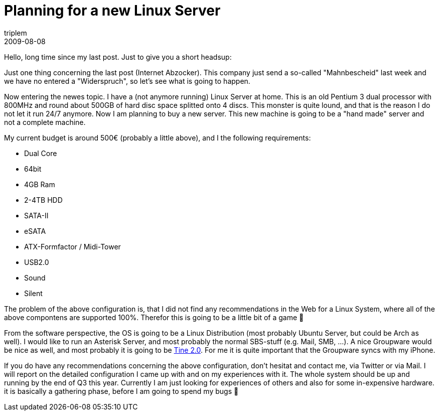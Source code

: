 = Planning for a new Linux Server
triplem
2009-08-08
:jbake-type: post
:jbake-status: published
:jbake-tags: Linux

Hello, long time since my last post. Just to give you a short headsup:

Just one thing concerning the last post (Internet Abzocker). This company just send a so-called "Mahnbescheid" last week and we have no entered a "Widerspruch", so let's see what is going to happen.

Now entering the newes topic. I have a (not anymore running) Linux Server at home. This is an old Pentium 3 dual processor with 800MHz and round about 500GB of hard disc space splitted onto 4 discs. This monster is quite lound, and that is the reason I do not let it run 24/7 anymore. Now I am planning to buy a new server. This new machine is going to be a "hand made" server and not a complete machine. 

My current budget is around 500€ (probably a little above), and I the following requirements:

* Dual Core
* 64bit
* 4GB Ram
* 2-4TB HDD
* SATA-II
* eSATA
* ATX-Formfactor / Midi-Tower
* USB2.0
* Sound
* Silent

The problem of the above configuration is, that I did not find any recommendations in the Web for a Linux System, where all of the above compontens are supported 100%. Therefor this is going to be a little bit of a game 🙂

From the software perspective, the OS is going to be a Linux Distribution (most probably Ubuntu Server, but could be Arch as well). I would like to run an Asterisk Server, and most probably the normal SBS-stuff (e.g. Mail, SMB, …). A nice Groupware would be nice as well, and most probably it is going to be http://www.tine20.org/[Tine 2.0]. For me it is quite important that the Groupware syncs with my iPhone.

If you do have any recommendations concerning the above configuration, don't hesitat and contact me, via Twitter or via Mail. I will report on the detailed configuration I came up with and on my experiences with it. The whole system should be up and running by the end of Q3 this year. Currently I am just looking for experiences of others and also for some in-expensive hardware. it is basically a gathering phase, before I am going to spend my bugs 🙂